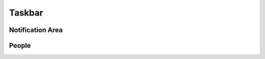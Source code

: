 .. _w10-20h2-settings-personalization-taskbar:

Taskbar
#######
.. dropdown:: Lock the taskbar 
  :container: + shadow
  :title: bg-primary text-white font-weight-bold
  :animate: fade-in

  .. gpo:: Lock the taskbar
    :path: User Configuration -->
                Administrative Templates -->
                Start Menu and Taskbar -->
                Lock the Taskbar
    :value0:    ☑, {ENABLED}
    :ref:       https://www.tenforums.com/tutorials/104265-enable-disable-lock-taskbar-windows-10-a.html
    :update:    2021-02-19
    :generic:
    :open:

  .. regedit:: Lock the taskbar
    :path:     HKEY_LOCAL_MACHINE\SOFTWARE\Microsoft\Windows\CurrentVersion
               Policies\Explorer
    :value0:   LockTaskbar, {DWORD}, 1
    :ref:      https://www.tenforums.com/tutorials/104265-enable-disable-lock-taskbar-windows-10-a.html
    :update:   2021-02-19
    :generic:
    :open:
  
    Reference is inverted. ``1`` will lock the taskbar.

.. regedit:: Replace Command Prompt with Windows Powershell in the menu when I right-click the start button or press Windows key+X
  :path:     HKEY_CURRENT_USER\SOFTWARE\Microsoft\Windows\CurrentVersion
             Explorer\Advanced
  :value0:   DontUsePowerShellOnWinX, {DWORD}, 0
  :ref:      https://blogs.msmvps.com/russel/2016/11/18/defaulting-to-powershell-instead-of-cmd/
  :update:   2021-02-19

.. regedit:: Disable Show badges on taskbar buttons
  :path:     HKEY_CURRENT_USER\SOFTWARE\Microsoft\Windows\CurrentVersion
             Explorer\Advanced
  :value0:   TaskbarBadges, {DWORD}, 0
  :ref:      https://www.tenforums.com/tutorials/48186-taskbar-buttons-hide-show-badges-windows-10-a.html
  :update:   2021-02-19

Notification Area
*****************
.. dropdown:: Always show all icons in the notification area
  :container: + shadow
  :title: bg-primary text-white font-weight-bold
  :animate: fade-in

  .. gpo::    Lock the taskbar
    :path:    User Configuration -->
              Administrative Templates -->
              Start Menu and Taskbar -->
              Turn off notification area cleanup
    :value0:  ☑, {ENABLED}
    :ref:     https://www.tenforums.com/tutorials/5313-hide-show-notification-area-icons-taskbar-windows-10-a.html#option5
    :update:  2021-02-19
    :generic:
    :open:

  .. regedit:: Always show all icons in the notification area
    :path:     HKEY_LOCAL_MACHINE\SOFTWARE\Microsoft\Windows\CurrentVersion
               Explorer
    :value0:   EnableAutoTray, {DWORD}, 0
    :ref:      https://www.tenforums.com/tutorials/5313-hide-show-notification-area-icons-taskbar-windows-10-a.html#option5
    :update:   2021-02-19
    :generic:
    :open:

  .. regedit:: Always show all icons in the notification area
    :path:     HKEY_CURRENT_USER\SOFTWARE\Microsoft\Windows\CurrentVersion
               Explorer
    :value0:   EnableAutoTray, {DWORD}, 0
    :ref:      https://www.tenforums.com/tutorials/5313-hide-show-notification-area-icons-taskbar-windows-10-a.html#option5
    :update:   2021-02-19
    :generic:
    :open:

.. todo::
  Manually disable these system icons; there is no current Registry or GPO to
  set these.

  * Location
  * Microphone

.. regedit:: Disable Input Indicator Icon
  :path:     HKEY_CURRENT_USER\Software\Microsoft\CTF\LangBar
  :value0:   ShowStatus, {DWORD}, 3
  :ref:      https://www.tenforums.com/tutorials/103041-turn-off-language-bar-input-indicator-windows-10-a.html
  :update:   2021-02-19

.. regedit:: Disable Windows Ink Workspace Icon
  :path:     HKEY_CURRENT_USER\SOFTWARE\Microsoft\Windows\CurrentVersion
             PenWorkspace
  :value0:   PenWorkspaceButtonDesiredVisibility, {DWORD}, 0
  :ref:      https://www.tenforums.com/tutorials/48147-hide-show-windows-ink-workspace-button-taskbar-windows-10-a.html
  :update:   2021-02-19

.. regedit:: Disable Touch Keyboard Icon
  :path:     HKEY_CURRENT_USER\SOFTWARE\Microsoft\TabletTip\1.7
  :value0:   TipbandDesiredVisibility, {DWORD}, 0
  :ref:      https://www.tenforums.com/tutorials/28436-hide-show-touch-keyboard-button-taskbar-windows-10-a.html
  :update:   2021-02-19

.. regedit:: Disable Touchpad Icon
  :path:     HKEY_CURRENT_USER\Software\Microsoft\Touchpad
  :value0:   TouchpadDesiredVisibility, {DWORD}, 0
  :ref:      https://www.tenforums.com/tutorials/69380-hide-show-touchpad-button-taskbar-windows-10-a.html
  :update:   2021-02-19

.. gpo::   Disable Action Center Icon
  :path:   User Configuration -->
           Administrative Templates -->
           Start Menu and Taskbar -->
           Remove Notifications and Action Center
  :value0: ☑, {ENABLED}
  :ref:    https://www.tenforums.com/tutorials/86601-enable-disable-system-icons-taskbar-windows-10-a.html
  :update: 2021-02-19

.. dropdown:: Disable Meet Now Icon
  :container: + shadow
  :title: bg-primary text-white font-weight-bold
  :animate: fade-in

  .. gpo::    Disable Meet Now Icon
    :path:    User Configuration -->
              Administrative Templates -->
              Start Menu and Taskbar -->
              Remove the Meet Now icon
    :value0:  ☑, {ENABLED}
    :ref:     https://www.tenforums.com/tutorials/165990-how-add-remove-meet-now-icon-taskbar-windows-10-a.html
    :update:  2021-02-19
    :generic:
    :open:

  .. regedit:: Disable Meet Now Icon
    :path:     HKEY_LOCAL_MACHINE\SOFTWARE\Microsoft\Windows\CurrentVersion
               Policies\Explorer
    :value0:   HideSCAMeetNow, {DWORD}, 1
    :ref:      https://www.tenforums.com/tutorials/165990-how-add-remove-meet-now-icon-taskbar-windows-10-a.html
    :update:   2021-02-19
    :generic:
    :open:

People
******
.. dropdown:: Disable Show contacts on the taskbar
  :container: + shadow
  :title: bg-primary text-white font-weight-bold
  :animate: fade-in

  .. gpo::    Disable Show contacts on the taskbar
    :path:    User Configuration -->
              Administrative Templates -->
              Start Menu and Taskbar -->
              Remove the People Bar from the taskbar
    :value0:  ☑, {ENABLED}
    :ref:     https://www.tenforums.com/tutorials/104877-enable-disable-people-bar-taskbar-windows-10-a.html
    :update:  2021-02-19
    :generic:
    :open:

  .. regedit:: Disable Show contacts on the taskbar
    :path:     HKEY_LOCAL_MACHINE\SOFTWARE\Policies\Microsoft\Windows
               Explorer
    :value0:   HidePeopleBar, {DWORD}, 1
    :ref:      https://www.tenforums.com/tutorials/104877-enable-disable-people-bar-taskbar-windows-10-a.html
    :update:   2021-02-19
    :generic:
    :open:

.. regedit:: Disable Show my people notifications
  :path:     HKEY_CURRENT_USER\SOFTWARE\Microsoft\Windows\CurrentVersion
             Explorer\Advanced\People\ShoulderTap
  :value0:   ShoulderTap, {DWORD}, 0
  :ref:      https://www.tenforums.com/tutorials/84717-turn-off-show-my-people-pops-windows-10-a.html
  :update:   2021-02-19

.. regedit:: Disable Play a sound when a My People notification arrives
  :path:     HKEY_CURRENT_USER\SOFTWARE\Microsoft\Windows\CurrentVersion
             Explorer\Advanced\People\ShoulderTap
  :value0:   ShoulderTapAudio, {DWORD}, 0
  :ref:      https://www.tenforums.com/tutorials/84725-turn-off-play-sound-my-people-pop-windows-10-a.html
  :update:   2021-02-19

.. regedit:: Disable Show My People app suggestions
  :path:     HKEY_CURRENT_USER\Software\Microsoft\Windows\CurrentVersion
             ContentDeliveryManager
  :value0:   SubscribedContent-314563Enabled, {DWORD}, 0
  :ref: https://www.tenforums.com/tutorials/84725-turn-off-play-sound-my-people-pop-windows-10-a.html
  :update:   2021-02-19
